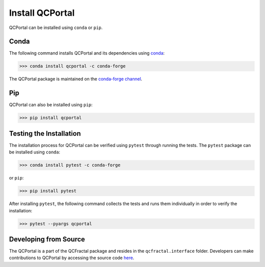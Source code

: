 Install QCPortal
=================

QCPortal can be installed using ``conda`` or ``pip``.

Conda
-----

The following command installs QCPortal and its dependencies 
using `conda <https://www.anaconda.com/download/>`_:

.. code-block:: console

   >>> conda install qcportal -c conda-forge

The QCPortal package is maintained on the 
`conda-forge channel <https://conda-forge.github.io/>`_.

Pip
---

QCPortal can also be installed using ``pip``:

.. code-block:: console

   >>> pip install qcportal


Testing the Installation
------------------------

The installation process for QCPortal can be verified
using ``pytest`` through running the tests.
The ``pytest`` package can be installed using ``conda``:

.. code-block:: console

   >>> conda install pytest -c conda-forge

or ``pip``:

.. code-block:: console

   >>> pip install pytest

After installing ``pytest``, the following command 
collects the tests and runs them individually in order to 
verify the installation:

.. code-block::

   >>> pytest --pyargs qcportal


Developing from Source
----------------------

The QCPortal is a part of the QCFractal package and resides in the ``qcfractal.interface`` folder.
Developers can make contributions to QCPortal by accessing the source code
`here <https://github.com/MolSSI/QCFractal/tree/master/qcfractal/interface>`_.
